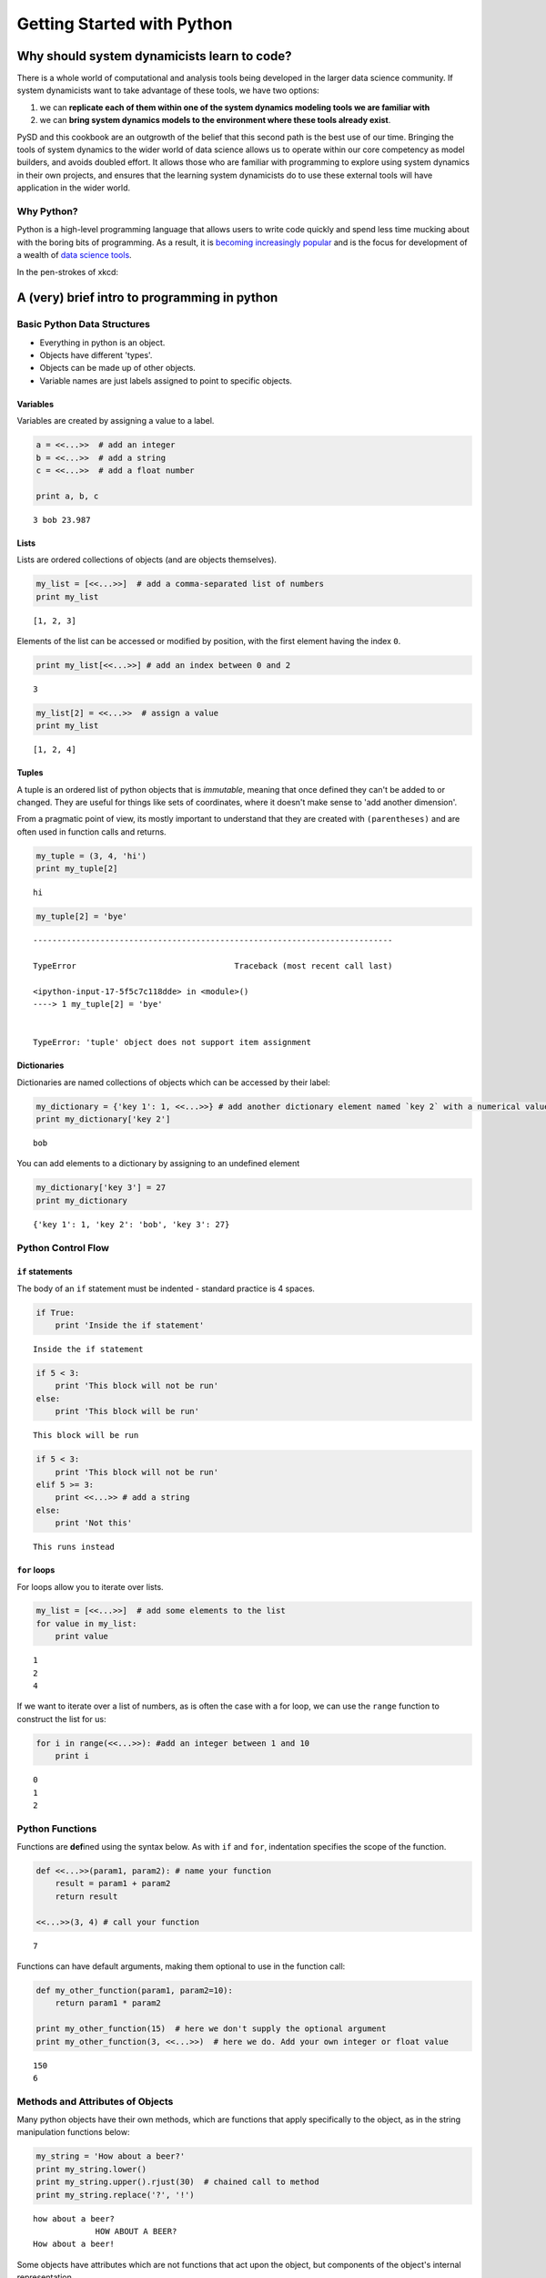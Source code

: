 
Getting Started with Python
===========================

Why should system dynamicists learn to code?
--------------------------------------------

There is a whole world of computational and analysis tools being
developed in the larger data science community. If system dynamicists
want to take advantage of these tools, we have two options:

1. we can **replicate each of them within one of the system dynamics
   modeling tools we are familiar with**
2. we can **bring system dynamics models to the environment where these
   tools already exist**.

PySD and this cookbook are an outgrowth of the belief that this second
path is the best use of our time. Bringing the tools of system dynamics
to the wider world of data science allows us to operate within our core
competency as model builders, and avoids doubled effort. It allows those
who are familiar with programming to explore using system dynamics in
their own projects, and ensures that the learning system dynamicists do
to use these external tools will have application in the wider world.

Why Python?
~~~~~~~~~~~

Python is a high-level programming language that allows users to write
code quickly and spend less time mucking about with the boring bits of
programming. As a result, it is `becoming increasingly
popular <http://pypl.github.io/PYPL.html>`__ and is the focus for
development of a wealth of `data science
tools <http://pydata.org/downloads/>`__.

In the pen-strokes of xkcd: |xkcd python|

.. |xkcd python| image:: http://imgs.xkcd.com/comics/python.png

A (very) brief intro to programming in python
---------------------------------------------

Basic Python Data Structures
~~~~~~~~~~~~~~~~~~~~~~~~~~~~

-  Everything in python is an object.
-  Objects have different 'types'.
-  Objects can be made up of other objects.
-  Variable names are just labels assigned to point to specific objects.

Variables
^^^^^^^^^

Variables are created by assigning a value to a label.

.. code:: python

    a = <<...>>  # add an integer
    b = <<...>>  # add a string
    c = <<...>>  # add a float number
    
    print a, b, c


.. parsed-literal::

    3 bob 23.987


Lists
^^^^^

Lists are ordered collections of objects (and are objects themselves).

.. code:: python

    my_list = [<<...>>]  # add a comma-separated list of numbers
    print my_list


.. parsed-literal::

    [1, 2, 3]


Elements of the list can be accessed or modified by position, with the
first element having the index ``0``.

.. code:: python

    print my_list[<<...>>] # add an index between 0 and 2


.. parsed-literal::

    3


.. code:: python

    my_list[2] = <<...>>  # assign a value
    print my_list


.. parsed-literal::

    [1, 2, 4]


Tuples
^^^^^^

A tuple is an ordered list of python objects that is *immutable*,
meaning that once defined they can't be added to or changed. They are
useful for things like sets of coordinates, where it doesn't make sense
to 'add another dimension'.

From a pragmatic point of view, its mostly important to understand that
they are created with ``(parentheses)`` and are often used in function
calls and returns.

.. code:: python

    my_tuple = (3, 4, 'hi')
    print my_tuple[2]


.. parsed-literal::

    hi


.. code:: python

    my_tuple[2] = 'bye'


::


    ---------------------------------------------------------------------------

    TypeError                                 Traceback (most recent call last)

    <ipython-input-17-5f5c7c118dde> in <module>()
    ----> 1 my_tuple[2] = 'bye'
    

    TypeError: 'tuple' object does not support item assignment


Dictionaries
^^^^^^^^^^^^

Dictionaries are named collections of objects which can be accessed by
their label:

.. code:: python

    my_dictionary = {'key 1': 1, <<...>>} # add another dictionary element named `key 2` with a numerical value
    print my_dictionary['key 2']


.. parsed-literal::

    bob


You can add elements to a dictionary by assigning to an undefined
element

.. code:: python

    my_dictionary['key 3'] = 27
    print my_dictionary


.. parsed-literal::

    {'key 1': 1, 'key 2': 'bob', 'key 3': 27}


Python Control Flow
~~~~~~~~~~~~~~~~~~~

``if`` statements
^^^^^^^^^^^^^^^^^

The body of an ``if`` statement must be indented - standard practice is
4 spaces.

.. code:: python

    if True:
        print 'Inside the if statement'


.. parsed-literal::

    Inside the if statement


.. code:: python

    if 5 < 3:
        print 'This block will not be run'
    else:
        print 'This block will be run'


.. parsed-literal::

    This block will be run


.. code:: python

    if 5 < 3:
        print 'This block will not be run'
    elif 5 >= 3:
        print <<...>> # add a string
    else:
        print 'Not this'



.. parsed-literal::

    This runs instead


``for`` loops
^^^^^^^^^^^^^

For loops allow you to iterate over lists.

.. code:: python

    my_list = [<<...>>]  # add some elements to the list
    for value in my_list:
        print value


.. parsed-literal::

    1
    2
    4


If we want to iterate over a list of numbers, as is often the case with
a for loop, we can use the ``range`` function to construct the list for
us:

.. code:: python

    for i in range(<<...>>): #add an integer between 1 and 10
        print i


.. parsed-literal::

    0
    1
    2


Python Functions
~~~~~~~~~~~~~~~~

Functions are **def**\ ined using the syntax below. As with ``if`` and
``for``, indentation specifies the scope of the function.

.. code:: python

    def <<...>>(param1, param2): # name your function
        result = param1 + param2
        return result
    
    <<...>>(3, 4) # call your function




.. parsed-literal::

    7



Functions can have default arguments, making them optional to use in the
function call:

.. code:: python

    def my_other_function(param1, param2=10):
        return param1 * param2
    
    print my_other_function(15)  # here we don't supply the optional argument
    print my_other_function(3, <<...>>)  # here we do. Add your own integer or float value


.. parsed-literal::

    150
    6


Methods and Attributes of Objects
~~~~~~~~~~~~~~~~~~~~~~~~~~~~~~~~~

Many python objects have their own methods, which are functions that
apply specifically to the object, as in the string manipulation
functions below:

.. code:: python

    my_string = 'How about a beer?'
    print my_string.lower()
    print my_string.upper().rjust(30)  # chained call to method
    print my_string.replace('?', '!')


.. parsed-literal::

    how about a beer?
                 HOW ABOUT A BEER?
    How about a beer!


Some objects have attributes which are not functions that act upon the
object, but components of the object's internal representation.

In the example below, we define a complex number, which has both a real
part and a complex part, which we can access as an attribute.

.. code:: python

    my_variable = 12.3 + 4j
    print my_variable
    print my_variable.real


.. parsed-literal::

    (12.3+4j)
    12.3


Resources for learning to program using Python.
~~~~~~~~~~~~~~~~~~~~~~~~~~~~~~~~~~~~~~~~~~~~~~~

-  To get started learning python, an excellent collection of resources
   is available in `The Hitchhiker's Guide to
   Python <http://docs.python-guide.org/en/latest/intro/learning/>`__.
-  To try Python in the browser visit
   `learnpython.org <http://www.learnpython.org/>`__.
-  Check out this `overview of Python for computational
   statistics <https://people.duke.edu/~ccc14/sta-663/IntroductionToPythonSolutions.html>`__
-  Online course on `python for data
   science <https://www.datacamp.com/courses/intro-to-python-for-data-science>`__

and finally...

.. code:: python

    import this


.. parsed-literal::

    The Zen of Python, by Tim Peters
    
    Beautiful is better than ugly.
    Explicit is better than implicit.
    Simple is better than complex.
    Complex is better than complicated.
    Flat is better than nested.
    Sparse is better than dense.
    Readability counts.
    Special cases aren't special enough to break the rules.
    Although practicality beats purity.
    Errors should never pass silently.
    Unless explicitly silenced.
    In the face of ambiguity, refuse the temptation to guess.
    There should be one-- and preferably only one --obvious way to do it.
    Although that way may not be obvious at first unless you're Dutch.
    Now is better than never.
    Although never is often better than *right* now.
    If the implementation is hard to explain, it's a bad idea.
    If the implementation is easy to explain, it may be a good idea.
    Namespaces are one honking great idea -- let's do more of those!

